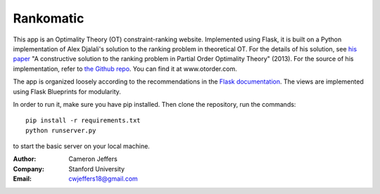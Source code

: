 Rankomatic
==========


This app is an Optimality Theory (OT) constraint-ranking website.  Implemented
using Flask, it is built on a Python implementation of Alex Djalali's solution
to the ranking problem in theoretical OT.  For the details of his solution, see
`his paper`_ "A constructive solution to the ranking problem in Partial Order
Optimality Theory" (2013).  For the source of his implementation,
refer to `the Github repo`_. You can find it at www.otorder.com.

The app is organized loosely according to the recommendations in the `Flask
documentation`_.  The views are implemented using Flask
Blueprints for modularity.

In order to run it, make sure you have pip installed.  Then clone the
repository, run the commands::

  pip install -r requirements.txt
  python runserver.py

to start the basic server on your local machine.

:Author: Cameron Jeffers
:Company: Stanford University
:Email: cwjeffers18@gmail.com

.. _his paper: https://stanford.edu/~djalali/publications.html
.. _the Github repo: https://github.com/alexdjalali/OT
.. _Flask documentation: http://flask.pocoo.org/docs
